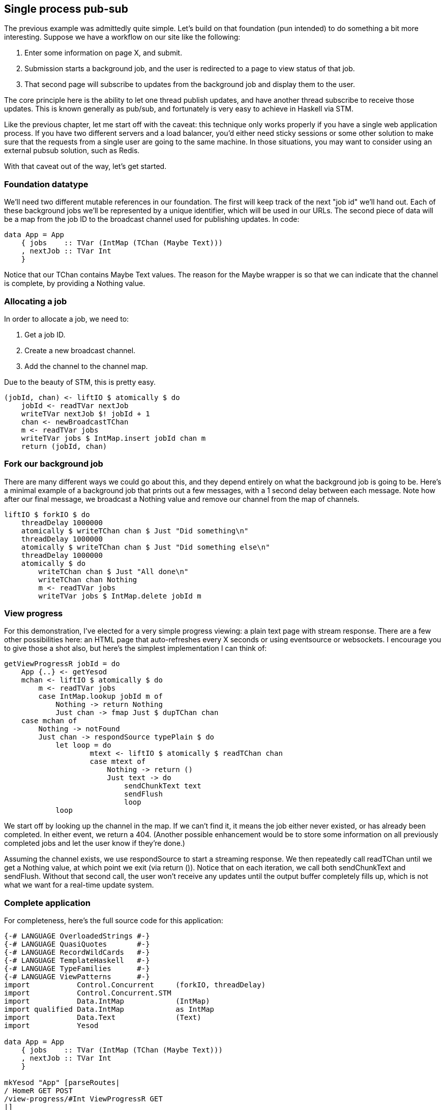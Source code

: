 == Single process pub-sub

The previous example was admittedly quite simple. Let's build on that
foundation (pun intended) to do something a bit more interesting. Suppose we
have a workflow on our site like the following:

. Enter some information on page X, and submit.
. Submission starts a background job, and the user is redirected to a page to view status of that job.
. That second page will subscribe to updates from the background job and display them to the user.

The core principle here is the ability to let one thread publish updates, and
have another thread subscribe to receive those updates. This is known generally
as pub/sub, and fortunately is very easy to achieve in Haskell via STM.

Like the previous chapter, let me start off with the caveat: this technique
only works properly if you have a single web application process. If you have
two different servers and a load balancer, you'd either need sticky sessions or
some other solution to make sure that the requests from a single user are going
to the same machine. In those situations, you may want to consider using an
external pubsub solution, such as Redis.

With that caveat out of the way, let's get started.

=== Foundation datatype

We'll need two different mutable references in our foundation. The first will
keep track of the next "job id" we'll hand out. Each of these background jobs
we'll be represented by a unique identifier, which will be used in our URLs.
The second piece of data will be a map from the job ID to the broadcast channel
used for publishing updates. In code:

[source, haskell]
----
data App = App
    { jobs    :: TVar (IntMap (TChan (Maybe Text)))
    , nextJob :: TVar Int
    }
----

Notice that our +TChan+ contains +Maybe Text+ values. The reason for the
+Maybe+ wrapper is so that we can indicate that the channel is complete, by
providing a +Nothing+ value.

=== Allocating a job

In order to allocate a job, we need to:

. Get a job ID.
. Create a new broadcast channel.
. Add the channel to the channel map.

Due to the beauty of STM, this is pretty easy.

[source, haskell]
----
(jobId, chan) <- liftIO $ atomically $ do
    jobId <- readTVar nextJob
    writeTVar nextJob $! jobId + 1
    chan <- newBroadcastTChan
    m <- readTVar jobs
    writeTVar jobs $ IntMap.insert jobId chan m
    return (jobId, chan)
----

=== Fork our background job

There are many different ways we could go about this, and they depend entirely
on what the background job is going to be. Here's a minimal example of a
background job that prints out a few messages, with a 1 second delay between
each message. Note how after our final message, we broadcast a +Nothing+ value
and remove our channel from the map of channels.

[source, haskell]
----
liftIO $ forkIO $ do
    threadDelay 1000000
    atomically $ writeTChan chan $ Just "Did something\n"
    threadDelay 1000000
    atomically $ writeTChan chan $ Just "Did something else\n"
    threadDelay 1000000
    atomically $ do
        writeTChan chan $ Just "All done\n"
        writeTChan chan Nothing
        m <- readTVar jobs
        writeTVar jobs $ IntMap.delete jobId m
----

=== View progress

For this demonstration, I've elected for a very simple progress viewing: a
plain text page with stream response. There are a few other possibilities here:
an HTML page that auto-refreshes every X seconds or using eventsource or
websockets. I encourage you to give those a shot also, but here's the simplest
implementation I can think of:

[source, haskell]
----
getViewProgressR jobId = do
    App {..} <- getYesod
    mchan <- liftIO $ atomically $ do
        m <- readTVar jobs
        case IntMap.lookup jobId m of
            Nothing -> return Nothing
            Just chan -> fmap Just $ dupTChan chan
    case mchan of
        Nothing -> notFound
        Just chan -> respondSource typePlain $ do
            let loop = do
                    mtext <- liftIO $ atomically $ readTChan chan
                    case mtext of
                        Nothing -> return ()
                        Just text -> do
                            sendChunkText text
                            sendFlush
                            loop
            loop
----

We start off by looking up the channel in the map. If we can't find it, it
means the job either never existed, or has already been completed. In either
event, we return a 404. (Another possible enhancement would be to store some
information on all previously completed jobs and let the user know if they're
done.)

Assuming the channel exists, we use +respondSource+ to start a streaming
response. We then repeatedly call +readTChan+ until we get a +Nothing+ value,
at which point we exit (via +return ()+). Notice that on each iteration, we
call both +sendChunkText+ and +sendFlush+. Without that second call, the user
won't receive any updates until the output buffer completely fills up, which is
not what we want for a real-time update system.

=== Complete application

For completeness, here's the full source code for this application:

[source, haskell]
----
{-# LANGUAGE OverloadedStrings #-}
{-# LANGUAGE QuasiQuotes       #-}
{-# LANGUAGE RecordWildCards   #-}
{-# LANGUAGE TemplateHaskell   #-}
{-# LANGUAGE TypeFamilies      #-}
{-# LANGUAGE ViewPatterns      #-}
import           Control.Concurrent     (forkIO, threadDelay)
import           Control.Concurrent.STM
import           Data.IntMap            (IntMap)
import qualified Data.IntMap            as IntMap
import           Data.Text              (Text)
import           Yesod

data App = App
    { jobs    :: TVar (IntMap (TChan (Maybe Text)))
    , nextJob :: TVar Int
    }

mkYesod "App" [parseRoutes|
/ HomeR GET POST
/view-progress/#Int ViewProgressR GET
|]

instance Yesod App

getHomeR :: Handler Html
getHomeR = defaultLayout $ do
    setTitle "PubSub example"
    [whamlet|
        <form method=post>
            <button>Start new background job
    |]

postHomeR :: Handler ()
postHomeR = do
    App {..} <- getYesod
    (jobId, chan) <- liftIO $ atomically $ do
        jobId <- readTVar nextJob
        writeTVar nextJob $! jobId + 1
        chan <- newBroadcastTChan
        m <- readTVar jobs
        writeTVar jobs $ IntMap.insert jobId chan m
        return (jobId, chan)
    liftIO $ forkIO $ do
        threadDelay 1000000
        atomically $ writeTChan chan $ Just "Did something\n"
        threadDelay 1000000
        atomically $ writeTChan chan $ Just "Did something else\n"
        threadDelay 1000000
        atomically $ do
            writeTChan chan $ Just "All done\n"
            writeTChan chan Nothing
            m <- readTVar jobs
            writeTVar jobs $ IntMap.delete jobId m
    redirect $ ViewProgressR jobId

getViewProgressR :: Int -> Handler TypedContent
getViewProgressR jobId = do
    App {..} <- getYesod
    mchan <- liftIO $ atomically $ do
        m <- readTVar jobs
        case IntMap.lookup jobId m of
            Nothing -> return Nothing
            Just chan -> fmap Just $ dupTChan chan
    case mchan of
        Nothing -> notFound
        Just chan -> respondSource typePlain $ do
            let loop = do
                    mtext <- liftIO $ atomically $ readTChan chan
                    case mtext of
                        Nothing -> return ()
                        Just text -> do
                            sendChunkText text
                            sendFlush
                            loop
            loop

main :: IO ()
main = do
    jobs <- newTVarIO IntMap.empty
    nextJob <- newTVarIO 1
    warp 3000 App {..}
----
